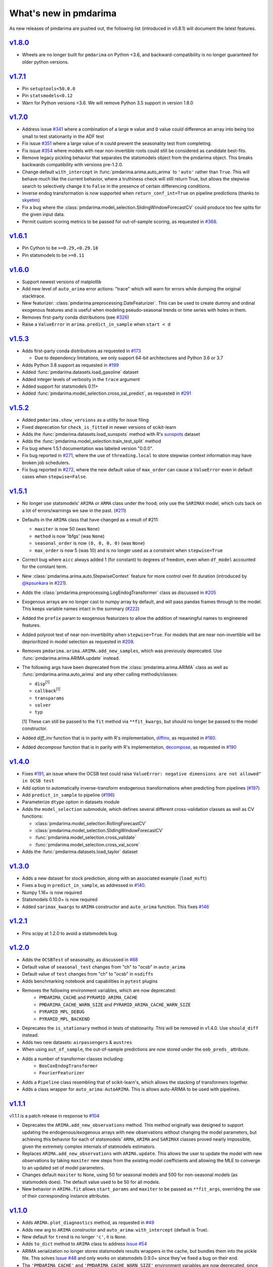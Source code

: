 .. _whats_new:

======================
What's new in pmdarima
======================

As new releases of pmdarima are pushed out, the following list (introduced in
v0.8.1) will document the latest features.


`v1.8.0 <http://alkaline-ml.com/pmdarima/1.8.0/>`_
--------------------------------------------------

* Wheels are no longer built for ``pmdarima`` on Python <3.6, and backward-compatibility
  is no longer guaranteed for older python versions.


`v1.7.1 <http://alkaline-ml.com/pmdarima/1.7.1/>`_
--------------------------------------------------

* Pin ``setuptools<50.0.0``

* Pin ``statsmodels<0.12``

* Warn for Python versions <3.6. We will remove Python 3.5 support in version 1.8.0


`v1.7.0 <http://alkaline-ml.com/pmdarima/1.7.0/>`_
--------------------------------------------------

* Address issue `#341 <https://github.com/alkaline-ml/pmdarima/issues/341>`_ where
  a combination of a large ``m`` value and ``D`` value could difference an array into
  being too small to test stationarity in the ADF test

* Fix issue `#351 <https://github.com/alkaline-ml/pmdarima/issues/351>`_ where a large
  value of ``m`` could prevent the seasonality test from completing.

* Fix issue `#354 <https://github.com/alkaline-ml/pmdarima/issues/354>`_ where models with
  near non-invertible roots could still be considered as candidate best-fits.

* Remove legacy pickling behavior that separates the statsmodels object from the pmdarima
  object. This breaks backwards compatibility with versions pre-1.2.0.

* Change default ``with_intercept`` in :func:`pmdarima.arima.auto_arima` to ``'auto'`` rather than
  ``True``. This will behave much like the current behavior, where a truthiness check will still return
  True, but allows the stepwise search to selectively change it to ``False`` in the presence of certain
  differencing conditions.

* Inverse endog transformation is now supported when ``return_conf_int=True`` on pipeline predictions
  (thanks to `skyetim <https://github.com/skyetim>`_)

* Fix a bug where the :class:`pmdarima.model_selection.SlidingWindowForecastCV` could produce
  too few splits for the given input data.

* Permit custom scoring metrics to be passed for out-of-sample scoring, as requested in
  `#368 <https://github.com/alkaline-ml/pmdarima/issues/368>`_.


`v1.6.1 <http://alkaline-ml.com/pmdarima/1.6.1/>`_
--------------------------------------------------

* Pin Cython to be ``>=0.29,<0.29.18``

* Pin statsmodels to be ``>=0.11``


`v1.6.0 <http://alkaline-ml.com/pmdarima/1.6.0/>`_
--------------------------------------------------

* Support newest versions of matplotlib

* Add new level of ``auto_arima`` error actions: "trace" which will warn for errors while dumping
  the original stacktrace.

* New featurizer: :class:`pmdarima.preprocessing.DateFeaturizer`. This can be used to create dummy
  and ordinal exogenous features and is useful when modeling pseudo-seasonal trends or time series
  with holes in them.

* Removes first-party conda distributions (see `#326 <https://github.com/alkaline-ml/pmdarima/issues/326>`_)

* Raise a ``ValueError`` in ``arima.predict_in_sample`` when ``start < d``


`v1.5.3 <http://alkaline-ml.com/pmdarima/1.5.3/>`_
--------------------------------------------------

* Adds first-party conda distributions as requested in `#173 <https://github.com/alkaline-ml/pmdarima/issues/173>`_

  - Due to dependency limitations, we only support 64-bit architectures and Python 3.6 or 3.7

* Adds Python 3.8 support as requested in `#199 <https://github.com/alkaline-ml/pmdarima/issues/199>`_

* Added :func:`pmdarima.datasets.load_gasoline` dataset

* Added integer levels of verbosity in the ``trace`` argument

* Added support for statsmodels 0.11+

* Added :func:`pmdarima.model_selection.cross_val_predict`, as requested in
  `#291 <https://github.com/alkaline-ml/pmdarima/issues/291>`_


`v1.5.2 <http://alkaline-ml.com/pmdarima/1.5.2/>`_
--------------------------------------------------

* Added ``pmdarima.show_versions`` as a utility for issue filing

* Fixed deprecation for ``check_is_fitted`` in newer versions of scikit-learn

* Adds the :func:`pmdarima.datasets.load_sunspots` method with R's `sunspots <https://www.rdocumentation.org/packages/datasets/versions/3.6.1/topics/sunspots>`_ dataset

* Adds the :func:`pmdarima.model_selection.train_test_split` method

* Fix bug where 1.5.1 documentation was labeled version "0.0.0".

* Fix bug reported in `#271 <https://github.com/alkaline-ml/pmdarima/issues/271>`_, where
  the use of ``threading.local`` to store stepwise context information may have broken
  job schedulers.

* Fix bug reported in `#272 <https://github.com/alkaline-ml/pmdarima/issues/272>`_, where
  the new default value of ``max_order`` can cause a ``ValueError`` even in default cases
  when ``stepwise=False``.


`v1.5.1 <http://alkaline-ml.com/pmdarima/1.5.1/>`_
--------------------------------------------------

* No longer use statsmodels' ``ARIMA`` or ``ARMA`` class under the hood; only use
  the ``SARIMAX`` model, which cuts back on a lot of errors/warnings we saw in the past.
  (`#211 <https://github.com/alkaline-ml/pmdarima/issues/211>`_)

* Defaults in the ``ARIMA`` class that have changed as a result of #211:

  - ``maxiter`` is now 50 (was ``None``)
  - ``method`` is now 'lbfgs' (was ``None``)
  - ``seasonal_order`` is now ``(0, 0, 0, 0)`` (was ``None``)
  - ``max_order`` is now 5 (was 10) and is no longer used as a constraint when ``stepwise=True``

* Correct bug where ``aicc`` always added 1 (for constant) to degrees of freedom,
  even when ``df_model`` accounted for the constant term.

* New :class:`pmdarima.arima.auto.StepwiseContext` feature for more control over
  fit duration (introduced by `@kpsunkara <https://github.com/kpsunkara>`_ in `#221 <https://github.com/alkaline-ml/pmdarima/pull/221>`_).

* Adds the :class:`pmdarima.preprocessing.LogEndogTransformer` class as discussed in
  `#205 <https://github.com/alkaline-ml/pmdarima/issues/205>`_

* Exogenous arrays are no longer cast to numpy array by default, and will pass pandas
  frames through to the model. This keeps variable names intact in the summary (`#222 <https://github.com/alkaline-ml/pmdarima/issues/222>`_)

* Added the ``prefix`` param to exogenous featurizers to allow the addition of meaningful
  names to engineered features.

* Added polyroot test of near non-invertibility when ``stepwise=True``. For
  models that are near non-invertible will be deprioritized in model selection
  as requested in `#208 <https://github.com/alkaline-ml/pmdarima/issues/208>`_.

* Removes ``pmdarima.arima.ARIMA.add_new_samples``, which was previously deprecated.
  Use :func:`pmdarima.arima.ARIMA.update` instead.

* The following args have been deprecated from the :class:`pmdarima.arima.ARIMA` class
  as well as :func:`pmdarima.arima.auto_arima` and any other calling methods/classes:

  - ``disp``:sup:`[1]`
  - ``callback``:sup:`[1]`
  - ``transparams``
  - ``solver``
  - ``typ``

  [1] These can still be passed to the ``fit`` method via ``**fit_kwargs``, but should
  no longer be passed to the model constructor.

* Added `diff_inv` function that is in parity with R's implementation,
  `diffinv <https://stat.ethz.ch/R-manual/R-devel/library/stats/html/diffinv.html>`_,
  as requested in `#180 <https://github.com/alkaline-ml/pmdarima/issues/180>`_.

* Added `decompose` function that is in parity with R's implementation,
  `decompose <https://www.rdocumentation.org/packages/stats/versions/3.6.1/topics/decompose>`_,
  as requested in `#190 <https://github.com/alkaline-ml/pmdarima/issues/190>`_

`v1.4.0 <http://alkaline-ml.com/pmdarima/1.4.0/>`_
--------------------------------------------------

* Fixes `#191 <https://github.com/alkaline-ml/pmdarima/issues/191>`_, an issue where
  the OCSB test could raise ``ValueError: negative dimensions are not allowed" in OCSB test``

* Add option to automatically inverse-transform endogenous transformations when predicting
  from pipelines (`#197 <https://github.com/alkaline-ml/pmdarima/issues/197>`_)

* Add ``predict_in_sample`` to pipeline (`#196 <https://github.com/alkaline-ml/pmdarima/issues/196>`_)

* Parameterize ``dtype`` option in datasets module

* Adds the ``model_selection`` submodule, which defines several different cross-validation
  classes as well as CV functions:

  - :class:`pmdarima.model_selection.RollingForecastCV`
  - :class:`pmdarima.model_selection.SlidingWindowForecastCV`
  - :func:`pmdarima.model_selection.cross_validate`
  - :func:`pmdarima.model_selection.cross_val_score`

* Adds the :func:`pmdarima.datasets.load_taylor` dataset


`v1.3.0 <http://alkaline-ml.com/pmdarima/1.3.0/>`_
--------------------------------------------------

* Adds a new dataset for stock prediction, along with an associated example (``load_msft``)

* Fixes a bug in ``predict_in_sample``, as addressed in `#140 <https://github.com/alkaline-ml/pmdarima/issues/140>`_.

* Numpy 1.16+ is now required

* Statsmodels 0.10.0+ is now required

* Added ``sarimax_kwargs`` to ``ARIMA`` constructor and ``auto_arima`` function.
  This fixes `#146 <https://github.com/alkaline-ml/pmdarima/issues/146>`_


`v1.2.1 <http://alkaline-ml.com/pmdarima/1.2.1/>`_
--------------------------------------------------

* Pins scipy at 1.2.0 to avoid a statsmodels bug.


`v1.2.0 <http://alkaline-ml.com/pmdarima/1.2.0/>`_
--------------------------------------------------

* Adds the ``OCSBTest`` of seasonality, as discussed in `#88 <https://github.com/alkaline-ml/pmdarima/issues/88>`_

* Default value of ``seasonal_test`` changes from "ch" to "ocsb" in ``auto_arima``

* Default value of ``test`` changes from "ch" to "ocsb" in ``nsdiffs``

* Adds benchmarking notebook and capabilities in ``pytest`` plugins

* Removes the following environment variables, which are now deprecated:
    * ``PMDARIMA_CACHE`` and ``PYRAMID_ARIMA_CACHE``
    * ``PMDARIMA_CACHE_WARN_SIZE`` and ``PYRAMID_ARIMA_CACHE_WARN_SIZE``
    * ``PYRAMID_MPL_DEBUG``
    * ``PYRAMID_MPL_BACKEND``

* Deprecates the ``is_stationary`` method in tests of stationarity. This will be removed in
  v1.4.0. Use ``should_diff`` instead.

* Adds two new datasets: ``airpassengers`` & ``austres``

* When using ``out_of_sample``, the out-of-sample predictions are now stored
  under the ``oob_preds_`` attribute.

* Adds a number of transformer classes including:
    * ``BoxCoxEndogTransformer``
    * ``FourierFeaturizer``

* Adds a ``Pipeline`` class resembling that of scikit-learn's, which allows the
  stacking of transformers together.

* Adds a class wrapper for ``auto_arima``: ``AutoARIMA``. This is allows auto-ARIMA
  to be used with pipelines.


`v1.1.1 <http://alkaline-ml.com/pmdarima/1.1.1/>`_
--------------------------------------------------

v1.1.1 is a patch release in response to `#104 <https://github.com/alkaline-ml/pmdarima/issues/104>`_

* Deprecates the ``ARIMA.add_new_observations`` method. This method originally was designed to support
  updating the endogenous/exogenous arrays with new observations without changing the model parameters,
  but achieving this behavior for each of statsmodels' ``ARMA``, ``ARIMA`` and ``SARIMAX`` classes proved
  nearly impossible, given the extremely complex internals of statmodels estimators.

* Replaces ``ARIMA.add_new_observations`` with ``ARIMA.update``. This allows the user to update the model
  with new observations by taking ``maxiter`` new steps from the existing model coefficients and allowing the MLE to
  converge to an updated set of model parameters.

* Changes default ``maxiter`` to None, using 50 for seasonal models and 500 for non-seasonal models (as
  statsmodels does). The default value used to be 50 for all models.

* New behavior in ``ARIMA.fit`` allows ``start_params`` and ``maxiter`` to be passed as ``**fit_args``,
  overriding the use of their corresponding instance attributes.


`v1.1.0 <http://alkaline-ml.com/pmdarima/1.1.0/>`_
--------------------------------------------------

* Adds ``ARIMA.plot_diagnostics`` method, as requested in `#49 <https://github.com/alkaline-ml/pmdarima/issues/49>`_

* Adds new arg to ``ARIMA`` constructor and ``auto_arima``: ``with_intercept`` (default is True).

* New default for ``trend`` is no longer ``'c'``, it is ``None``.

* Adds ``to_dict`` method to ``ARIMA`` class to address `Issue #54 <https://github.com/alkaline-ml/pmdarima/issues/54>`_

* ARIMA serialization no longer stores statsmodels results wrappers in the cache,
  but bundles them into the pickle file. This solves `Issue #48 <https://github.com/alkaline-ml/pmdarima/issues/48>`_
  and only works on statsmodels 0.9.0+ since they've fixed a bug on their end.

* The ``'PMDARIMA_CACHE'`` and ``'PMDARIMA_CACHE_WARN_SIZE'`` environment variables are
  now deprecated, since they no longer need to be used.

* Added versioned documentation. All releases' doc (from 0.9.0 onward) is now available
  at ``alkaline-ml.com/pmdarima/<version>``

* Fixes bug in ``ADFTest`` where ``OLS`` was computed with ``method="pinv"`` rather
  than ``"method=qr"``. This fix means better parity with R's results. See
  `#71 <https://github.com/alkaline-ml/pmdarima/pull/71>`_ for more context.

* ``CHTest`` now solves linear regression with ``normalize=True``. This solves
  `#74 <https://github.com/alkaline-ml/pmdarima/issues/74>`_

* Python 3.7 is now supported(!!)


`v1.0.0 <http://alkaline-ml.com/pmdarima/1.0.0/>`_
--------------------------------------------------

* **Wheels are no longer built for Python versions < 3.5.** You may still be able to build
  from source, but support for 2.x python versions will diminish in future versions.

* Migrates namespace from 'pyramid-arima' to 'pmdarima'. This is due to the fact that
  a growing web-framework (also named Pyramid) is causing namespace collisions when
  both packages are installed on a machine. See `Issue #34 <https://github.com/alkaline-ml/pmdarima/issues/34>`_
  for more detail.

* Removes redundant Travis tests

* Automates documentation build on Circle CI

* Moves lots of the build/test functionality into the ``Makefile`` for ease.

* Warns for impending deprecation of various environment variable name changes. The following
  will be completely switched over in version 1.2.0:

  - ``'PYRAMID_MPL_DEBUG'`` will become ``'PMDARIMA_MPL_DEBUG'``
  - ``'PYRAMID_MPL_BACKEND'`` will become ``'PMDARIMA_MPL_BACKEND'``
  - ``'PYRAMID_ARIMA_CACHE_WARN_SIZE'`` will become ``'PMDARIMA_CACHE_WARN_SIZE'``


`v0.9.0 <http://alkaline-ml.com/pmdarima/0.9.0/>`_
--------------------------------------------------

* Explicitly catches case in ``auto_arima`` where a value of ``m`` that is too large may over-estimate
  ``D``, causing the time series to be differenced down to an empty array. This is now handled by
  raising a separate error for this case that better explains what happened.

* Re-pickling an ``ARIMA`` will no longer remove the location on disk of the cached ``statsmodels``
  ARIMA models. Older versions encountered an issue where an older version of the model would be
  reinstated and immediately fail due to an OSError since the cached state no longer existed. This
  means that a user must be very intentional about clearing out the pyramid cache over time.

* Adds pyramid cache check on initial import to warn user if the cache size has grown too large.

* If ``d`` or ``D`` are explicitly defined for ``auto_arima`` (rather than ``None``), do not
  raise an error if they exceed ``max_d`` or ``max_D``, respectively.

* Adds Circle CI for validating PyPy builds (rather than CPython)

* Deploys python wheel for version 3.6 on Linux and Windows

* Includes warning for upcoming package name change (``pmdarima``).

v0.8.1
------

* New ``ARIMA`` instance attributes

  - The ``pkg_version_`` attribute (assigned on model ``fit``) is new as of version 0.8.0.
    On unpickling, if the current Pyramid version does not match the version under which it
    was serialized, a ``UserWarning`` will be raised.

* Addition of the ``_config.py`` file at the top-level of the package

  - Specifies the location of the ARIMA result pickles (see :ref:`serializing`)
  - Specifies the ARIMA result pickle name pattern

* Fixes bug (`Issue #30 <https://github.com/alkaline-ml/pmdarima/issues/30>`_) in ``ARIMA``
  where using CV with differencing and no seasonality caused a dim mismatch in the model's
  exog array and its endog array

* New dataset: :ref:`woolyrnq` (from R's ``forecast`` package).

* Visualization utilities available at the top level of the package:

    - ``plot_acf``
    - ``plot_pacf``
    - ``autocorr_plot``

* Updates documentation with significantly more examples and API references.


v0.7.0
------

* ``out_of_sample_size`` behavior in :class:`pmdarima.arima.ARIMA`

  - In prior versions, the ``out_of_sample_size`` (OOSS) parameter misbehaved in the sense that it
    ended up fitting the model on the entire sample, and scoring the number specified. This
    behavior changed in v0.7.0. Going forward, when OOSS is not None,
    ARIMA models will be fit on :math:`n - OOSS` samples, scored on the last OOSS samples,
    and the held-out samples are then added to the model.

* Adds ``add_new_samples`` method to :class:`pmdarima.arima.ARIMA`

  - This method adds new samples to the model, effectively refreshing the point from
    which it creates new forecasts without impacting the model parameters.

* Adds confidence intervals on ``predict`` in :class:`pmdarima.arima.ARIMA`

  - When ``return_conf_int`` is true, the confidence intervals will now be returned
    with the forecasts.

v0.6.5
------

* :class:`pmdarima.arima.CHTest` of seasonality

  - No longer computes the :math:`U` or :math:`V` matrix in the SVD computation in the
    Canova-Hansen test. This makes the test *much* faster.
